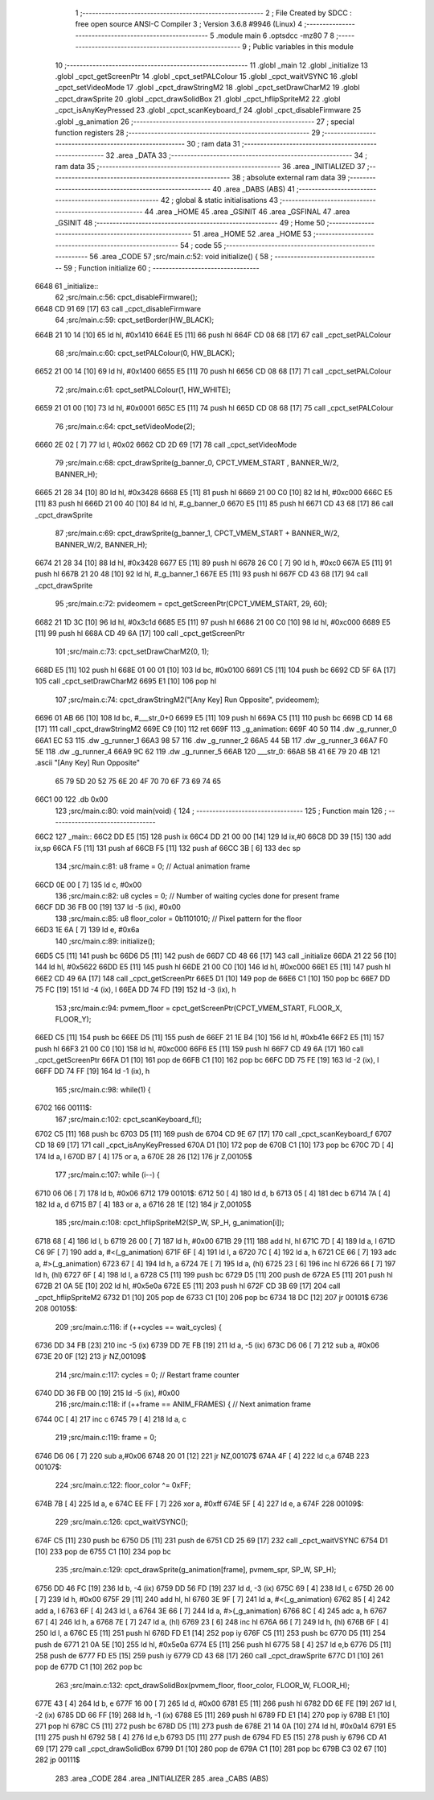                               1 ;--------------------------------------------------------
                              2 ; File Created by SDCC : free open source ANSI-C Compiler
                              3 ; Version 3.6.8 #9946 (Linux)
                              4 ;--------------------------------------------------------
                              5 	.module main
                              6 	.optsdcc -mz80
                              7 	
                              8 ;--------------------------------------------------------
                              9 ; Public variables in this module
                             10 ;--------------------------------------------------------
                             11 	.globl _main
                             12 	.globl _initialize
                             13 	.globl _cpct_getScreenPtr
                             14 	.globl _cpct_setPALColour
                             15 	.globl _cpct_waitVSYNC
                             16 	.globl _cpct_setVideoMode
                             17 	.globl _cpct_drawStringM2
                             18 	.globl _cpct_setDrawCharM2
                             19 	.globl _cpct_drawSprite
                             20 	.globl _cpct_drawSolidBox
                             21 	.globl _cpct_hflipSpriteM2
                             22 	.globl _cpct_isAnyKeyPressed
                             23 	.globl _cpct_scanKeyboard_f
                             24 	.globl _cpct_disableFirmware
                             25 	.globl _g_animation
                             26 ;--------------------------------------------------------
                             27 ; special function registers
                             28 ;--------------------------------------------------------
                             29 ;--------------------------------------------------------
                             30 ; ram data
                             31 ;--------------------------------------------------------
                             32 	.area _DATA
                             33 ;--------------------------------------------------------
                             34 ; ram data
                             35 ;--------------------------------------------------------
                             36 	.area _INITIALIZED
                             37 ;--------------------------------------------------------
                             38 ; absolute external ram data
                             39 ;--------------------------------------------------------
                             40 	.area _DABS (ABS)
                             41 ;--------------------------------------------------------
                             42 ; global & static initialisations
                             43 ;--------------------------------------------------------
                             44 	.area _HOME
                             45 	.area _GSINIT
                             46 	.area _GSFINAL
                             47 	.area _GSINIT
                             48 ;--------------------------------------------------------
                             49 ; Home
                             50 ;--------------------------------------------------------
                             51 	.area _HOME
                             52 	.area _HOME
                             53 ;--------------------------------------------------------
                             54 ; code
                             55 ;--------------------------------------------------------
                             56 	.area _CODE
                             57 ;src/main.c:52: void initialize() {
                             58 ;	---------------------------------
                             59 ; Function initialize
                             60 ; ---------------------------------
   6648                      61 _initialize::
                             62 ;src/main.c:56: cpct_disableFirmware();
   6648 CD 91 69      [17]   63 	call	_cpct_disableFirmware
                             64 ;src/main.c:59: cpct_setBorder(HW_BLACK);
   664B 21 10 14      [10]   65 	ld	hl, #0x1410
   664E E5            [11]   66 	push	hl
   664F CD 08 68      [17]   67 	call	_cpct_setPALColour
                             68 ;src/main.c:60: cpct_setPALColour(0, HW_BLACK);
   6652 21 00 14      [10]   69 	ld	hl, #0x1400
   6655 E5            [11]   70 	push	hl
   6656 CD 08 68      [17]   71 	call	_cpct_setPALColour
                             72 ;src/main.c:61: cpct_setPALColour(1, HW_WHITE);
   6659 21 01 00      [10]   73 	ld	hl, #0x0001
   665C E5            [11]   74 	push	hl
   665D CD 08 68      [17]   75 	call	_cpct_setPALColour
                             76 ;src/main.c:64: cpct_setVideoMode(2);
   6660 2E 02         [ 7]   77 	ld	l, #0x02
   6662 CD 2D 69      [17]   78 	call	_cpct_setVideoMode
                             79 ;src/main.c:68: cpct_drawSprite(g_banner_0, CPCT_VMEM_START             , BANNER_W/2, BANNER_H);
   6665 21 28 34      [10]   80 	ld	hl, #0x3428
   6668 E5            [11]   81 	push	hl
   6669 21 00 C0      [10]   82 	ld	hl, #0xc000
   666C E5            [11]   83 	push	hl
   666D 21 00 40      [10]   84 	ld	hl, #_g_banner_0
   6670 E5            [11]   85 	push	hl
   6671 CD 43 68      [17]   86 	call	_cpct_drawSprite
                             87 ;src/main.c:69: cpct_drawSprite(g_banner_1, CPCT_VMEM_START + BANNER_W/2, BANNER_W/2, BANNER_H);
   6674 21 28 34      [10]   88 	ld	hl, #0x3428
   6677 E5            [11]   89 	push	hl
   6678 26 C0         [ 7]   90 	ld	h, #0xc0
   667A E5            [11]   91 	push	hl
   667B 21 20 48      [10]   92 	ld	hl, #_g_banner_1
   667E E5            [11]   93 	push	hl
   667F CD 43 68      [17]   94 	call	_cpct_drawSprite
                             95 ;src/main.c:72: pvideomem = cpct_getScreenPtr(CPCT_VMEM_START, 29, 60);
   6682 21 1D 3C      [10]   96 	ld	hl, #0x3c1d
   6685 E5            [11]   97 	push	hl
   6686 21 00 C0      [10]   98 	ld	hl, #0xc000
   6689 E5            [11]   99 	push	hl
   668A CD 49 6A      [17]  100 	call	_cpct_getScreenPtr
                            101 ;src/main.c:73: cpct_setDrawCharM2(0, 1);
   668D E5            [11]  102 	push	hl
   668E 01 00 01      [10]  103 	ld	bc, #0x0100
   6691 C5            [11]  104 	push	bc
   6692 CD 5F 6A      [17]  105 	call	_cpct_setDrawCharM2
   6695 E1            [10]  106 	pop	hl
                            107 ;src/main.c:74: cpct_drawStringM2("[Any Key] Run Opposite", pvideomem);
   6696 01 AB 66      [10]  108 	ld	bc, #___str_0+0
   6699 E5            [11]  109 	push	hl
   669A C5            [11]  110 	push	bc
   669B CD 14 68      [17]  111 	call	_cpct_drawStringM2
   669E C9            [10]  112 	ret
   669F                     113 _g_animation:
   669F 40 50               114 	.dw _g_runner_0
   66A1 EC 53               115 	.dw _g_runner_1
   66A3 98 57               116 	.dw _g_runner_2
   66A5 44 5B               117 	.dw _g_runner_3
   66A7 F0 5E               118 	.dw _g_runner_4
   66A9 9C 62               119 	.dw _g_runner_5
   66AB                     120 ___str_0:
   66AB 5B 41 6E 79 20 4B   121 	.ascii "[Any Key] Run Opposite"
        65 79 5D 20 52 75
        6E 20 4F 70 70 6F
        73 69 74 65
   66C1 00                  122 	.db 0x00
                            123 ;src/main.c:80: void main(void) {
                            124 ;	---------------------------------
                            125 ; Function main
                            126 ; ---------------------------------
   66C2                     127 _main::
   66C2 DD E5         [15]  128 	push	ix
   66C4 DD 21 00 00   [14]  129 	ld	ix,#0
   66C8 DD 39         [15]  130 	add	ix,sp
   66CA F5            [11]  131 	push	af
   66CB F5            [11]  132 	push	af
   66CC 3B            [ 6]  133 	dec	sp
                            134 ;src/main.c:81: u8  frame  = 0;  // Actual animation frame
   66CD 0E 00         [ 7]  135 	ld	c, #0x00
                            136 ;src/main.c:82: u8  cycles = 0;  // Number of waiting cycles done for present frame
   66CF DD 36 FB 00   [19]  137 	ld	-5 (ix), #0x00
                            138 ;src/main.c:85: u8  floor_color = 0b1101010; // Pixel pattern for the floor
   66D3 1E 6A         [ 7]  139 	ld	e, #0x6a
                            140 ;src/main.c:89: initialize();
   66D5 C5            [11]  141 	push	bc
   66D6 D5            [11]  142 	push	de
   66D7 CD 48 66      [17]  143 	call	_initialize
   66DA 21 22 56      [10]  144 	ld	hl, #0x5622
   66DD E5            [11]  145 	push	hl
   66DE 21 00 C0      [10]  146 	ld	hl, #0xc000
   66E1 E5            [11]  147 	push	hl
   66E2 CD 49 6A      [17]  148 	call	_cpct_getScreenPtr
   66E5 D1            [10]  149 	pop	de
   66E6 C1            [10]  150 	pop	bc
   66E7 DD 75 FC      [19]  151 	ld	-4 (ix), l
   66EA DD 74 FD      [19]  152 	ld	-3 (ix), h
                            153 ;src/main.c:94: pvmem_floor = cpct_getScreenPtr(CPCT_VMEM_START, FLOOR_X, FLOOR_Y);
   66ED C5            [11]  154 	push	bc
   66EE D5            [11]  155 	push	de
   66EF 21 1E B4      [10]  156 	ld	hl, #0xb41e
   66F2 E5            [11]  157 	push	hl
   66F3 21 00 C0      [10]  158 	ld	hl, #0xc000
   66F6 E5            [11]  159 	push	hl
   66F7 CD 49 6A      [17]  160 	call	_cpct_getScreenPtr
   66FA D1            [10]  161 	pop	de
   66FB C1            [10]  162 	pop	bc
   66FC DD 75 FE      [19]  163 	ld	-2 (ix), l
   66FF DD 74 FF      [19]  164 	ld	-1 (ix), h
                            165 ;src/main.c:98: while(1) {
   6702                     166 00111$:
                            167 ;src/main.c:102: cpct_scanKeyboard_f();
   6702 C5            [11]  168 	push	bc
   6703 D5            [11]  169 	push	de
   6704 CD 9E 67      [17]  170 	call	_cpct_scanKeyboard_f
   6707 CD 18 69      [17]  171 	call	_cpct_isAnyKeyPressed
   670A D1            [10]  172 	pop	de
   670B C1            [10]  173 	pop	bc
   670C 7D            [ 4]  174 	ld	a, l
   670D B7            [ 4]  175 	or	a, a
   670E 28 26         [12]  176 	jr	Z,00105$
                            177 ;src/main.c:107: while (i--) {
   6710 06 06         [ 7]  178 	ld	b, #0x06
   6712                     179 00101$:
   6712 50            [ 4]  180 	ld	d, b
   6713 05            [ 4]  181 	dec	b
   6714 7A            [ 4]  182 	ld	a, d
   6715 B7            [ 4]  183 	or	a, a
   6716 28 1E         [12]  184 	jr	Z,00105$
                            185 ;src/main.c:108: cpct_hflipSpriteM2(SP_W, SP_H, g_animation[i]);
   6718 68            [ 4]  186 	ld	l, b
   6719 26 00         [ 7]  187 	ld	h, #0x00
   671B 29            [11]  188 	add	hl, hl
   671C 7D            [ 4]  189 	ld	a, l
   671D C6 9F         [ 7]  190 	add	a, #<(_g_animation)
   671F 6F            [ 4]  191 	ld	l, a
   6720 7C            [ 4]  192 	ld	a, h
   6721 CE 66         [ 7]  193 	adc	a, #>(_g_animation)
   6723 67            [ 4]  194 	ld	h, a
   6724 7E            [ 7]  195 	ld	a, (hl)
   6725 23            [ 6]  196 	inc	hl
   6726 66            [ 7]  197 	ld	h, (hl)
   6727 6F            [ 4]  198 	ld	l, a
   6728 C5            [11]  199 	push	bc
   6729 D5            [11]  200 	push	de
   672A E5            [11]  201 	push	hl
   672B 21 0A 5E      [10]  202 	ld	hl, #0x5e0a
   672E E5            [11]  203 	push	hl
   672F CD 3B 69      [17]  204 	call	_cpct_hflipSpriteM2
   6732 D1            [10]  205 	pop	de
   6733 C1            [10]  206 	pop	bc
   6734 18 DC         [12]  207 	jr	00101$
   6736                     208 00105$:
                            209 ;src/main.c:116: if (++cycles == wait_cycles) {
   6736 DD 34 FB      [23]  210 	inc	-5 (ix)
   6739 DD 7E FB      [19]  211 	ld	a, -5 (ix)
   673C D6 06         [ 7]  212 	sub	a, #0x06
   673E 20 0F         [12]  213 	jr	NZ,00109$
                            214 ;src/main.c:117: cycles = 0;                   // Restart frame counter
   6740 DD 36 FB 00   [19]  215 	ld	-5 (ix), #0x00
                            216 ;src/main.c:118: if (++frame == ANIM_FRAMES) {  // Next animation frame
   6744 0C            [ 4]  217 	inc	c
   6745 79            [ 4]  218 	ld	a, c
                            219 ;src/main.c:119: frame = 0;
   6746 D6 06         [ 7]  220 	sub	a,#0x06
   6748 20 01         [12]  221 	jr	NZ,00107$
   674A 4F            [ 4]  222 	ld	c,a
   674B                     223 00107$:
                            224 ;src/main.c:122: floor_color ^= 0xFF;
   674B 7B            [ 4]  225 	ld	a, e
   674C EE FF         [ 7]  226 	xor	a, #0xff
   674E 5F            [ 4]  227 	ld	e, a
   674F                     228 00109$:
                            229 ;src/main.c:126: cpct_waitVSYNC();
   674F C5            [11]  230 	push	bc
   6750 D5            [11]  231 	push	de
   6751 CD 25 69      [17]  232 	call	_cpct_waitVSYNC
   6754 D1            [10]  233 	pop	de
   6755 C1            [10]  234 	pop	bc
                            235 ;src/main.c:129: cpct_drawSprite(g_animation[frame], pvmem_spr, SP_W, SP_H);
   6756 DD 46 FC      [19]  236 	ld	b, -4 (ix)
   6759 DD 56 FD      [19]  237 	ld	d, -3 (ix)
   675C 69            [ 4]  238 	ld	l, c
   675D 26 00         [ 7]  239 	ld	h, #0x00
   675F 29            [11]  240 	add	hl, hl
   6760 3E 9F         [ 7]  241 	ld	a, #<(_g_animation)
   6762 85            [ 4]  242 	add	a, l
   6763 6F            [ 4]  243 	ld	l, a
   6764 3E 66         [ 7]  244 	ld	a, #>(_g_animation)
   6766 8C            [ 4]  245 	adc	a, h
   6767 67            [ 4]  246 	ld	h, a
   6768 7E            [ 7]  247 	ld	a, (hl)
   6769 23            [ 6]  248 	inc	hl
   676A 66            [ 7]  249 	ld	h, (hl)
   676B 6F            [ 4]  250 	ld	l, a
   676C E5            [11]  251 	push	hl
   676D FD E1         [14]  252 	pop	iy
   676F C5            [11]  253 	push	bc
   6770 D5            [11]  254 	push	de
   6771 21 0A 5E      [10]  255 	ld	hl, #0x5e0a
   6774 E5            [11]  256 	push	hl
   6775 58            [ 4]  257 	ld	e,b
   6776 D5            [11]  258 	push	de
   6777 FD E5         [15]  259 	push	iy
   6779 CD 43 68      [17]  260 	call	_cpct_drawSprite
   677C D1            [10]  261 	pop	de
   677D C1            [10]  262 	pop	bc
                            263 ;src/main.c:132: cpct_drawSolidBox(pvmem_floor, floor_color, FLOOR_W, FLOOR_H);
   677E 43            [ 4]  264 	ld	b, e
   677F 16 00         [ 7]  265 	ld	d, #0x00
   6781 E5            [11]  266 	push	hl
   6782 DD 6E FE      [19]  267 	ld	l, -2 (ix)
   6785 DD 66 FF      [19]  268 	ld	h, -1 (ix)
   6788 E5            [11]  269 	push	hl
   6789 FD E1         [14]  270 	pop	iy
   678B E1            [10]  271 	pop	hl
   678C C5            [11]  272 	push	bc
   678D D5            [11]  273 	push	de
   678E 21 14 0A      [10]  274 	ld	hl, #0x0a14
   6791 E5            [11]  275 	push	hl
   6792 58            [ 4]  276 	ld	e,b
   6793 D5            [11]  277 	push	de
   6794 FD E5         [15]  278 	push	iy
   6796 CD A1 69      [17]  279 	call	_cpct_drawSolidBox
   6799 D1            [10]  280 	pop	de
   679A C1            [10]  281 	pop	bc
   679B C3 02 67      [10]  282 	jp	00111$
                            283 	.area _CODE
                            284 	.area _INITIALIZER
                            285 	.area _CABS (ABS)
